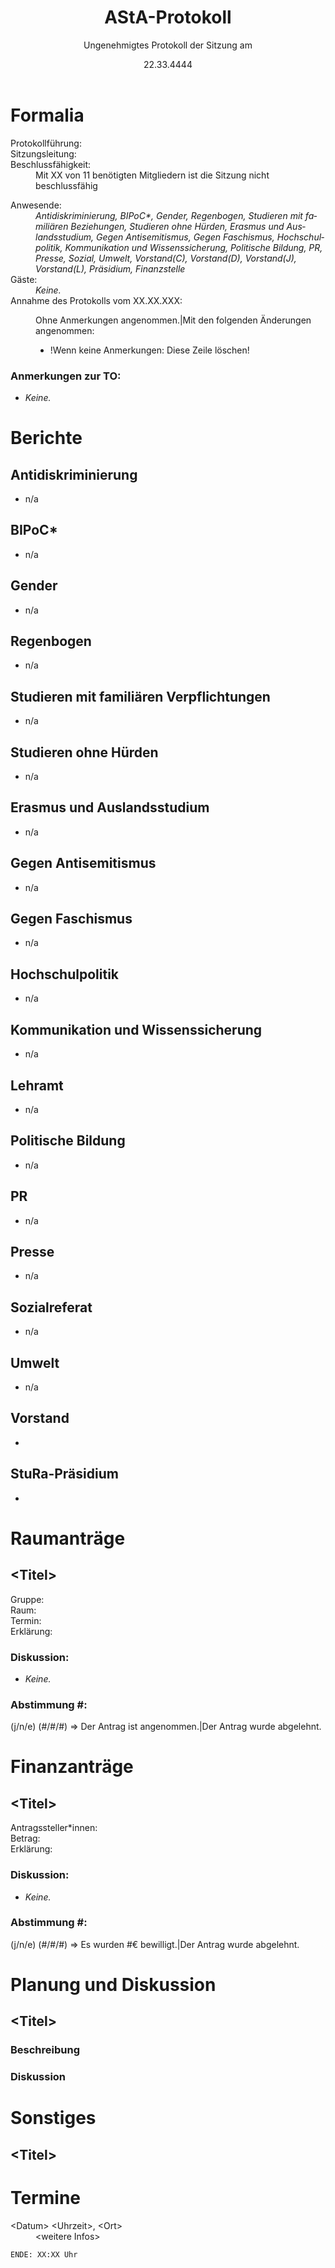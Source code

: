 #+TITLE: AStA-Protokoll
#+SUBTITLE: Ungenehmigtes Protokoll der Sitzung am
#+DATE: 22.33.4444
#+LATEX_CLASS: report
#+LATEX_CLASS_OPTIONS: [a4paper]
#+LATEX_HEADER: \usepackage[ngerman]{babel}
#+LATEX_HEADER: \usepackage[top=3cm, bottom=3cm, left=3cm, right=3cm]{geometry}
#+LATEX_HEADER_EXTRA: \setcounter{tocdepth}{1}
#+LANGUAGE: de
#+OPTIONS: author:nil d:nil toc:nil


:HINWEISE:
Wir wünschen uns folgendes Sitzungsverhalten, damit die Sitzungen des AStAs angenehm sind und alle zu Wort kommen können:
- Achte auf deine Körpersprache.
- Respektiere die Rede- und Sitzungsleitung. Unterstütze sie, wenn sie Unterstützung braucht.
- Baue aktiv Wissenshierachien ab. Lass Raum für Rückfragen und achte auf Menschen mit weniger Wissen.
- Zeige anderen Redner*innen Respekt und störe diese nicht.
- Nimm Rücksicht auf deine Mitmenschen. Der AStA soll ein Schutzraum sein und Diskriminierungen entgegenwirken.
- Halte dich zurück, sollten Diskussionen emotional eskalieren. Setze auf Deeskalation und konstruktive Zusammenarbeit.

Link zum anonymen Fragen und Kummerkastenpad: https://pads.ccc.de/ffks3jTpji
:END:


\tableofcontents
\pagebreak

# hier beginnt das Protokoll

* Formalia
- Protokollführung: ::
- Sitzungsleitung: ::
- Beschlussfähigkeit: :: Mit XX von 11 benötigten Mitgliedern ist die Sitzung nicht beschlussfähig
# Anwesenheitsliste, nicht anwesende bitte löschen.
- Anwesende: :: /Antidiskriminierung, BIPoC*, Gender, Regenbogen, Studieren mit familiären Beziehungen, Studieren ohne Hürden, Erasmus und Auslandsstudium, Gegen Antisemitismus, Gegen Faschismus, Hochschulpolitik, Kommunikation und Wissenssicherung, Politische Bildung, PR, Presse, Sozial, Umwelt, Vorstand(C), Vorstand(D), Vorstand(J), Vorstand(L), Präsidium, Finanzstelle/
- Gäste: :: /Keine./
- Annahme des Protokolls vom XX.XX.XXX: :: Ohne Anmerkungen angenommen.|Mit den folgenden Änderungen angenommen:
  - !Wenn keine Anmerkungen: Diese Zeile löschen!

*** Anmerkungen zur TO:
- /Keine./

* Berichte 
** Antidiskriminierung
- n/a

** BIPoC*
- n/a

** Gender
- n/a

** Regenbogen
- n/a

** Studieren mit familiären Verpflichtungen
- n/a

** Studieren ohne Hürden
- n/a

** Erasmus und Auslandsstudium
- n/a

** Gegen Antisemitismus
- n/a

** Gegen Faschismus
- n/a

** Hochschulpolitik
- n/a

** Kommunikation und Wissenssicherung
- n/a

** Lehramt
- n/a

** Politische Bildung
- n/a

** PR
- n/a

** Presse
- n/a

** Sozialreferat
- n/a

** Umwelt
- n/a

  
** Vorstand
-

** StuRa-Präsidium
-

** Sekki :noexport:
-

** Finanzstelle :noexport:
-


* Bewerbungen :noexport:

* Raumanträge

** <Titel>

+ Gruppe: ::
+ Raum: ::
+ Termin: ::
+ Erklärung: ::

*** Diskussion:
- /Keine./

*** Abstimmung #:
(j/n/e) (#/#/#) => Der Antrag ist angenommen.|Der Antrag wurde abgelehnt.


* Finanzanträge

** <Titel>

+ Antragssteller*innen: ::
+ Betrag: ::
+ Erklärung: ::
    
*** Diskussion:
- /Keine./

*** Abstimmung #:
(j/n/e) (#/#/#) => Es wurden #€ bewilligt.|Der Antrag wurde abgelehnt.


* Planung und Diskussion
  
** <Titel>
:DISKUSSIONSZEIT:
Wie lange soll die Diskussion etwa dauern? ## Min
:END:
*** Beschreibung

*** Diskussion

* Sonstiges

** <Titel>

* Termine
- <Datum> <Uhrzeit>, <Ort> :: <weitere Infos>


\vspace{1.5cm}
=ENDE: XX:XX Uhr=

# Ab hier ist alles nicht mehr im Protokoll. Entsprechend muss auch nicht mitgeschrieben werden :)
* Feedbackrunde                                                    :noexport:
  
* Orga                                                             :noexport:
    Hier stehen Dinge, die man für die Orga braucht. Tauchen nicht im Protokoll auf, und müssen fast nur vom Vorstand angefasst werden.
    
** Protokoll

Wer schreibt hauptsächlich in der Sitzung mit? Nach oben kopieren, dann hier in die letzte Zeile stellen


Aus dem Pad der letzten Sitzung übernehmen!


** Sitzungs- und Redeleitung

Leitet die Sitzung und führt die Redeliste. Wird gleich gehandhabt wie beim Protokoll.
Wichtig: Protokoll und Redeliste sind nicht in Personalunion. Wenn es hier eine Kollission gibt, wird der nächste Punkt der Liste genommen.

Aus dem Pad der letzten Sitzung übernehmen!

